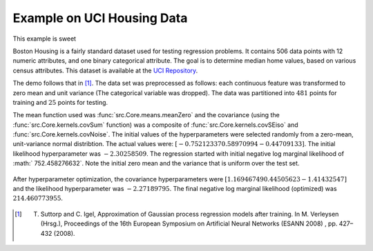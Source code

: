 Example on UCI Housing Data
---------------------------
This example is sweet

Boston Housing is a fairly standard dataset used for testing regression problems. It contains 506 data points with 12 numeric attributes, and one binary 
categorical attribute.  The goal is to determine median home values, based on various census attributes. This dataset is available at the `UCI 
Repository`_. 

The demo follows that in [1]_.  The data set was preprocessed as follows: each continuous feature was transformed to zero mean and
unit variance (The categorical variable was dropped).  The data was partitioned into :math:`481` points for training and :math:`25` points for testing.

The mean function used was :func:`src.Core.means.meanZero` and the covariance (using the :func:`src.Core.kernels.covSum` function) was a composite of
:func:`src.Core.kernels.covSEiso` and :func:`src.Core.kernels.covNoise`.  The initial values of the hyperparameters were selected randomly from a zero-mean, 
unit-variance normal distribtion.  The actual values were: :math:`[ -0.75212337  0.58970994 -0.44709133 ]`. The initial likelihood hyperparameter
was :math:`-2.30258509`.  The regression started with initial negative log marginal likelihood of :math:` 752.458276632`.  Note the initial zero mean and the 
variance that is uniform over the test set.

.. figure:: images/demoH1.png
   :align: center
   :width: 600pt
   :height: 300pt

After hyperparameter optimization, the covariance hyperparameters were :math:`[ 1.16946749  0.44505623 -1.41432547 ]` and the likelihood 
hyperparameter was :math:`-2.27189795`.  The final negative log marginal likelihood (optimized) was  :math:`214.460773955`.

.. figure:: images/demoH2.png
   :align: center
   :width: 600pt
   :height: 300pt

.. _UCI Repository: http://archive.ics.uci.edu/ml/datasets/Housing

.. [1] T. Suttorp and C. Igel, Approximation of Gaussian process regression models after training. In M. Verleysen (Hrsg.), Proceedings of the 16th European Symposium on Artificial Neural Networks (ESANN 2008) , pp. 427–432 (2008).
